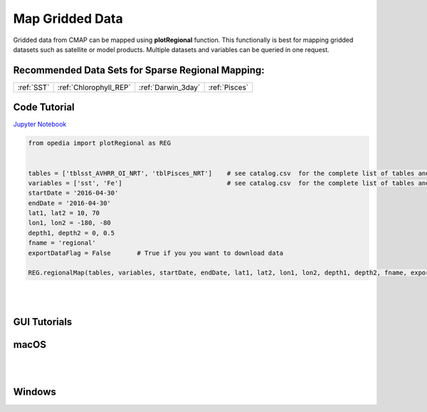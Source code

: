 



.. _Jupyter Notebook: https://github.com/mdashkezari/opedia/blob/master/notebooks/Plot_RegionalMap.ipynb





Map Gridded Data
================



Gridded data from CMAP can be mapped using **plotRegional** function. This functionally is best for mapping gridded datasets such as satellite or model products.
Multiple datasets and variables can be queried in one request.



Recommended Data Sets for Sparse Regional Mapping:
^^^^^^^^^^^^^^^^^^^^^^^^^^^^^^^^^^^^^^^^^^^^^^^^^^

+-----------------+------------------------+--------------------+---------------+
| :ref:`SST`      | :ref:`Chlorophyll_REP` | :ref:`Darwin_3day` | :ref:`Pisces` |
+-----------------+------------------------+--------------------+---------------+


Code Tutorial
^^^^^^^^^^^^^



`Jupyter Notebook`_

.. code-block:: python



    from opedia import plotRegional as REG


    tables = ['tblsst_AVHRR_OI_NRT', 'tblPisces_NRT']    # see catalog.csv  for the complete list of tables and variable names
    variables = ['sst', 'Fe']                            # see catalog.csv  for the complete list of tables and variable names
    startDate = '2016-04-30'
    endDate = '2016-04-30'
    lat1, lat2 = 10, 70
    lon1, lon2 = -180, -80
    depth1, depth2 = 0, 0.5
    fname = 'regional'
    exportDataFlag = False       # True if you you want to download data

    REG.regionalMap(tables, variables, startDate, endDate, lat1, lat2, lon1, lon2, depth1, depth2, fname, exportDataFlag)




.. raw:: html

    <iframe src="../_static/tutorial_plots/regional.html"  frameborder = 0  height="1000px" width="100%">></iframe>

|
|

GUI Tutorials
^^^^^^^^^^^^^

macOS
^^^^^^^


.. raw:: html

    <iframe src="https://www.youtube.com/embed/XD0rW7gPuaQ"  frameborder = 0  height="700x" width="80%" allowfullscreen></iframe>


|
|

Windows
^^^^^^^

.. raw:: html

    <iframe src="https://www.youtube.com/embed/_qD6a-7_DGY"  frameborder = 0  height="700x" width="80%" allowfullscreen></iframe>
